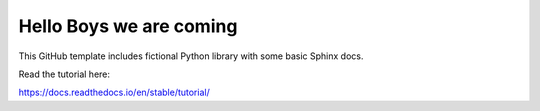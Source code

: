 Hello Boys we are coming
=======================================

This GitHub template includes fictional Python library
with some basic Sphinx docs.

Read the tutorial here:

https://docs.readthedocs.io/en/stable/tutorial/
